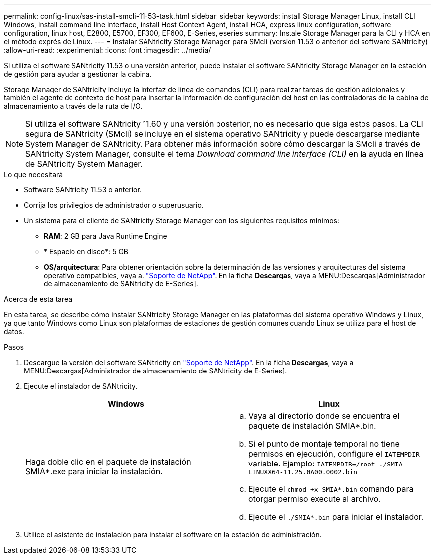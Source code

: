 ---
permalink: config-linux/sas-install-smcli-11-53-task.html 
sidebar: sidebar 
keywords: install Storage Manager Linux, install CLI Windows, install command line interface, install Host Context Agent, install HCA, express linux configuration, software configuration, linux host, E2800, E5700, EF300, EF600, E-Series, eseries 
summary: Instale Storage Manager para la CLI y HCA en el método exprés de Linux. 
---
= Instalar SANtricity Storage Manager para SMcli (versión 11.53 o anterior del software SANtricity)
:allow-uri-read: 
:experimental: 
:icons: font
:imagesdir: ../media/


[role="lead"]
Si utiliza el software SANtricity 11.53 o una versión anterior, puede instalar el software SANtricity Storage Manager en la estación de gestión para ayudar a gestionar la cabina.

Storage Manager de SANtricity incluye la interfaz de línea de comandos (CLI) para realizar tareas de gestión adicionales y también el agente de contexto de host para insertar la información de configuración del host en las controladoras de la cabina de almacenamiento a través de la ruta de I/O.


NOTE: Si utiliza el software SANtricity 11.60 y una versión posterior, no es necesario que siga estos pasos. La CLI segura de SANtricity (SMcli) se incluye en el sistema operativo SANtricity y puede descargarse mediante System Manager de SANtricity. Para obtener más información sobre cómo descargar la SMcli a través de SANtricity System Manager, consulte el tema _Download command line interface (CLI)_ en la ayuda en línea de SANtricity System Manager.

.Lo que necesitará
* Software SANtricity 11.53 o anterior.
* Corrija los privilegios de administrador o superusuario.
* Un sistema para el cliente de SANtricity Storage Manager con los siguientes requisitos mínimos:
+
** *RAM*: 2 GB para Java Runtime Engine
** * Espacio en disco*: 5 GB
** *OS/arquitectura*: Para obtener orientación sobre la determinación de las versiones y arquitecturas del sistema operativo compatibles, vaya a. http://mysupport.netapp.com["Soporte de NetApp"^]. En la ficha *Descargas*, vaya a MENU:Descargas[Administrador de almacenamiento de SANtricity de E-Series].




.Acerca de esta tarea
En esta tarea, se describe cómo instalar SANtricity Storage Manager en las plataformas del sistema operativo Windows y Linux, ya que tanto Windows como Linux son plataformas de estaciones de gestión comunes cuando Linux se utiliza para el host de datos.

.Pasos
. Descargue la versión del software SANtricity en http://mysupport.netapp.com["Soporte de NetApp"^]. En la ficha *Descargas*, vaya a MENU:Descargas[Administrador de almacenamiento de SANtricity de E-Series].
. Ejecute el instalador de SANtricity.
+
|===
| Windows | Linux 


 a| 
Haga doble clic en el paquete de instalación SMIA*.exe para iniciar la instalación.
 a| 
.. Vaya al directorio donde se encuentra el paquete de instalación SMIA*.bin.
.. Si el punto de montaje temporal no tiene permisos en ejecución, configure el `IATEMPDIR` variable. Ejemplo: `IATEMPDIR=/root ./SMIA-LINUXX64-11.25.0A00.0002.bin`
.. Ejecute el `chmod +x SMIA*.bin` comando para otorgar permiso execute al archivo.
.. Ejecute el `./SMIA*.bin` para iniciar el instalador.


|===
. Utilice el asistente de instalación para instalar el software en la estación de administración.


